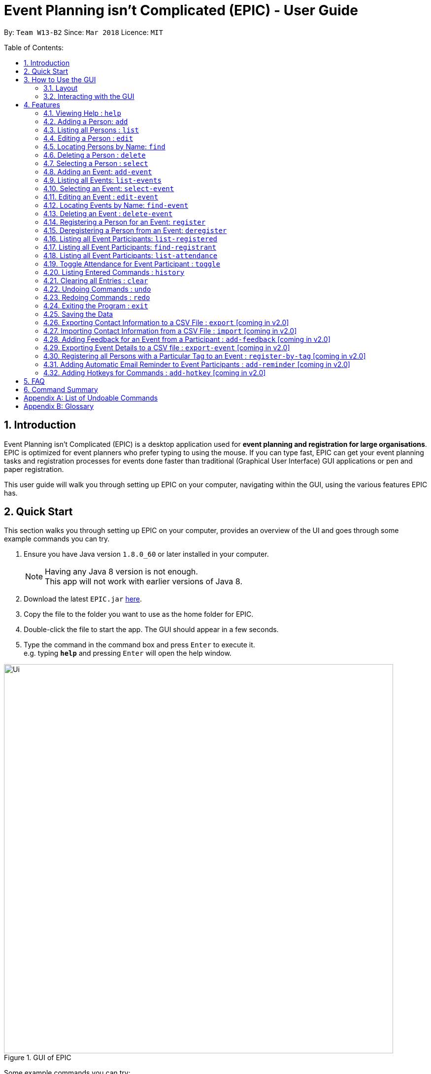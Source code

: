 = Event Planning isn’t Complicated (EPIC) - User Guide
:toc:
:toc-title:
:toc-placement: preamble
:sectnums:
:imagesDir: images
:stylesDir: stylesheets
:xrefstyle: short
:experimental:
ifdef::env-github[]
:tip-caption: :bulb:
:note-caption: :information_source:
endif::[]
:repoURL: https://github.com/CS2103JAN2018-W13-B2/main

By: `Team W13-B2`      Since: `Mar 2018`      Licence: `MIT`

Table of Contents:

== Introduction

Event Planning isn’t Complicated (EPIC) is a desktop application used for *event planning
and registration for large organisations*.
EPIC is optimized for event planners who prefer typing to using the mouse.
If you can type fast, EPIC can get your event planning tasks and registration processes for
events done faster than traditional (Graphical User Interface) GUI applications
or pen and paper registration.

This user guide will walk you through setting up EPIC on your computer, navigating within the
GUI, using the various features EPIC has.

== Quick Start

This section walks you through setting up EPIC on your computer, provides an overview of the UI
and goes through some example commands you can try.

.  Ensure you have Java version `1.8.0_60` or later installed in your computer.
+
[NOTE]
Having any Java 8 version is not enough. +
This app will not work with earlier versions of Java 8.
+
.  Download the latest `EPIC.jar` link:{repoURL}/releases[here].
.  Copy the file to the folder you want to use as the home folder for EPIC.
.  Double-click the file to start the app. The GUI should appear in a few seconds.
+

+
.  Type the command in the command box and press kbd:[Enter] to execute it. +
e.g. typing *`help`* and pressing kbd:[Enter] will open the help window.


.GUI of EPIC
image::Ui.png[width="790"]
Some example commands you can try:

* *`list`* : lists all contacts
* **`add`**`n/John Doe p/98765432 e/johnd@example.com a/John street, block 123, #01-01` : adds a contact named `John Doe` to EPIC.
* **`delete`**`3` : deletes the 3rd contact shown in the current list
* *`exit`* : exits the app

Refer to <<Features>> for details of each command.

[NOTE]
Registrant refers to the person registered to a particular event.


[[Layout]]
== How to Use the GUI

This section describes the components of the GUI, and common ways to interact with it.
// tag::uilayout[]

=== Layout

The UI consists of the 5 main layout regions (<<#layout-of-epic>>):

[#layout-of-epic]
.Components of the GUI
image::Ui_annotated.png[width="750"]

. Command Box: text box to receive user inputs.
. Result Display: status bar that displays the result of user commands.
. People List Panel: panel that lists all persons stored in EPIC.
. Event List Panel: panel that lists all events stored in EPIC.
. Attendance List Panel: panel that lists all registrants in the selected event.
// end::uilayout[]

[TIP]
The lists displayed in the panes can be filtered using the `find`, `find-event` `find-registrant` commands!

// tag::uiinteractions[]

=== Interacting with the GUI

* Clicking on an event in the Events Pane *selects* that event, allowing you to see all registrants for that event in the Attendance Pane,
as well as perform actions such as toggling attendance.
Selecting an event can also be done with the `select` command in the command box.


// end::uiinteractions[]

[[Features]]
== Features

This section details the various features EPIC supports.

====
*Command Format*

* Words in `UPPER_CASE` are the parameters to be supplied by the user e.g. in `add n/NAME`, `NAME` is a parameter which can be used as `add n/John Doe`.
* Items in square brackets are optional e.g `n/NAME [t/TAG]` can be used as `n/John Doe t/friend` or as `n/John Doe`.
* Items with `…`​ after them can be used multiple times including zero times e.g. `[t/TAG]...` can be used as `{nbsp}` (i.e. 0 times), `t/friend`, `t/friend t/family` etc.
* Parameters can be in any order e.g. if the command specifies `n/NAME p/PHONE_NUMBER`, `p/PHONE_NUMBER n/NAME` is also acceptable.
====

=== Viewing Help : `help`

Opens the help screen in a separate window.
Format: `help`

=== Adding a Person: `add`

Adds a person to EPIC. +
Format: `add n/NAME p/PHONE_NUMBER e/EMAIL a/ADDRESS [t/TAG]...`

[TIP]
A person can have any number of tags (including 0).

Examples:

* `add n/John Doe p/98765432 e/johnd@example.com a/John street, block 123, #01-01` +
Adds the person John Doe to EPIC.
* `add n/Betsy Crowe t/friend e/betsycrowe@example.com a/Newgate Prison p/1234567 t/criminal` +
Adds the person Betsy Crowe to EPIC.

=== Listing all Persons : `list`

Shows a list of all persons in EPIC on the Persons Pane. +
Format: `list`

=== Editing a Person : `edit`

Edits an existing person in EPIC. +
Format: `edit INDEX [n/NAME] [p/PHONE] [e/EMAIL] [a/ADDRESS] [t/TAG]...`

****
* Edits the person at the specified `INDEX`.
The index refers to the index number shown in the Persons Pane.
* The index *must be a positive integer*: 1, 2, 3, ...
* At least one of the optional fields must be provided.
* Existing values will be updated to the input values.
* When editing tags, the existing tags of the person will be removed i.e adding of tags is not cumulative.
* You can remove all the person's tags by typing `t/` without specifying any tags after it.
****

Examples:

* `edit 1 p/91234567 e/johndoe@example.com` +
Edits the phone number and email address of the 1st person to be `91234567` and `johndoe@example.com` respectively.
* `edit 2 n/Betsy Crower t/` +
Edits the name of the 2nd person to be `Betsy Crower` and clears all existing tags.

=== Locating Persons by Name: `find`

Finds persons whose names contain any of the given keywords. +
Format: `find KEYWORD [MORE_KEYWORDS]`

****
* The search is case-insensitive. e.g `hans` will match `Hans`.
* Only the name is searched.
* Only full words will be matched. e.g. `Han` will not match `Hans`.
* Persons matching *at least* one keyword will be returned (i.e. `OR` search). e.g. `Hans Bo` will return `Hans Gruber` and `Bo Yang`.
****

Examples:

* `find John` +
Returns `john` and `John Doe`.
* `find Betsy Tim John` +
Returns any person having names `Betsy`, `Tim`, or `John`.

=== Deleting a Person : `delete`

Deletes the specified person from EPIC. +
Format: `delete INDEX`

****
* Deletes the person at the specified `INDEX` shown.
The index refers to the index number shown in the Persons Pane.
* The index *must be a positive integer*: 1, 2, 3, ...
* The person specified must not be registered for any event.
****

Examples:

* `list` +
`delete 2` +
Deletes the 2nd person in EPIC.
* `find Betsy` +
`delete 1` +
Deletes the 1st person in the results of the `find` command.

=== Selecting a Person : `select`

Selects the person identified by the index number used in the Persons Pane. +
Format: `select INDEX`

****
* The index refers to the index number shown in the Persons pane.
* The index *must be a positive integer* `1, 2, 3, ...`
****

Examples:

* `list` +
`select 2` +
Selects the 2nd person.
* `find Betsy` +
`select 1` +
Selects the 1st person in the results of the `find` command.

//tag::addevent[]
=== Adding an Event: `add-event`

Adds an event to EPIC. +
Format: `add-event n/NAME [t/TAG]...`

[TIP]
An event can have any number of tags (including 0).

Examples:

* `add-event n/AY201718 Graduation t/Graduation`
Adds the event AY201718 Graduation to EPIC.
* `add-event n/Computing Seminar`
Adds the event Computing Seminar to EPIC.
//end::addevent[]

=== Listing all Events: `list-events`

Shows a list of all events in the Events Pane. +
Format: `list-events`

// tag::selectevent[]
=== Selecting an Event: `select-event`

Selects the event identified by the index number used in the Events List Pane.
The Attendance List Panel will display the persons registered for that event.

Format: `select-event INDEX`


[TIP]
By default, the first event in the Event List Panel is the selected event.
// end::selectevent[]

// tag::editevent[]

=== Editing an Event : `edit-event`

Edits an existing event in the EPIC. +
Format: `edit-event INDEX [n/NAME] [t/TAG]...`

****
* Edits the event at the specified `INDEX`. The index refers to the index number shown in the Events Pane.
The index *must be a positive integer* 1, 2, 3, ...
* At least one of the optional fields must be provided.
* Existing values will be updated to the input values.
* When editing tags, the existing tags of the event will be removed i.e adding of tags is not cumulative.
* You can remove all the event's tags by typing `t/` without specifying any tags after it.
****

Examples:

* `edit-event 2 n/Graduation Day t/` +
Edits the name of the 2nd event to be `Graduation Day` and clears all existing tags.
* `edit-event 6 n/Career Talk 2018` +
Edits the name of the 6th event in event pane to be `Career Talk 2018`. See <<#editevent>> below for UI changes. +

[#editevent]
.Illustration of `edit-event` command (only the Events Pane is shown for clarity).
image::EditEventUG.png[width="790"]

// end::editevent[]

// tag::findevent[]

=== Locating Events by Name: `find-event`

Finds events whose names contain any of the given keywords. +
Format: `find-event KEYWORD [MORE_KEYWORDS]`

****
* The search is case-insensitive. e.g `talks` will match `Talks`
* The order of the keywords does not matter. e.g. `Food Talk` will match `Talk Food`
* Only the name is searched.
* Only full words will be matched e.g. `Talk` will not match `Talks`
* Events matching at least one keyword will be returned (i.e. `OR` search). e.g. `Talk` will return `Food Talk`, `IoT Talk`
****

Examples:

* `find-event talk` +
Returns `Career Talk`
* `find-event Talk Competition` +
Returns any event having name `Talk`, or `Competition`. See <<#findevent>> below for UI changes. +

[#findevent]
.Illustration of `find-event` command (only the Events Pane is shown for clarity).
image::FindEventUG.png[width="790"]

// end::findevent[]

// tag::deleteevent[]

=== Deleting an Event : `delete-event`

Deletes the specified event from EPIC. +
Format: `delete-event INDEX`

****
* Deletes the event at the specified `INDEX`.
The index refers to the index number shown in the middle pane.
* The index *must be a positive integer* 1, 2, 3, ...
****

Examples:

* `list-events` +
`delete-event 2` +
Deletes the 2nd event in EPIC.
* `find-event Talk` +
`delete-event 1` +
Deletes the 1st event in the results of the `find-event` command.

// end::deleteevent[]

// tag::register[]

=== Registering a Person for an Event: `register`

Registers the specified person for an event in EPIC. +
Format: `register INDEX EVENT_NAME`

****
* Registers the person at the specified `INDEX`.
The index refers to the index number shown in the Persons Pane.
* The index *must be a positive integer*: 1, 2, 3, ...
* `EVENT_NAME` must match the name of an event in EPIC exactly.
****

Examples:

* `find Betsy` +
`register 1 Computing Seminar` +
Registers the 1st person in the results of the `find` command for Computing Seminar.
* `list` +
`register 2 AY201718 Graduation` +
Registers the 2nd person in EPIC for AY201718 Graduation. See <<#register>> below for UI changes. +

[#register]
.Illustration of `register` command (only the Attendees Pane is shown for clarity).
image::RegisterUG.png[width="790"]

// end::register[]

// tag::deregister[]

=== Deregistering a Person from an Event: `deregister`

Deregisters the specified person from an event in the EPIC. +
Format: `deregister INDEX EVENT_NAME`

****
* Deregisters the person at the specified `INDEX`.
The index refers to the index number shown in the Persons Pane.
* The index *must be a positive integer*: 1, 2, 3, ...
* `EVENT_NAME` must match the name of an event in EPIC exactly.
* The person to be deregistered must be already in the event.
****

Examples:

* `list` +
`deregister 2 AY201718 Graduation` +
Deregisters the 2nd person in EPIC from AY201718 Graduation.
* `find Betsy` +
`deregister 1 Computing Seminar` +
Deregisters the 1st person in the results of the `find` command from Computing Seminar.

// end::deregister[]

// tag::list-registered[]

=== Listing all Event Participants: `list-registered`

Lists all participants for the specified event. +
Format: `list-registered EVENT_NAME`

****
* `EVENT_NAME` must match the name of an event in EPIC exactly.
****
// end::list-registered[]


// tag::attendance-search[]

=== Listing all Event Participants: `find-registrant`

Finds registrants whose names contain any of the given keywords.

Format: `find-registrant KEYWORD [MORE_KEYWORDS]`

****
* The search is case-insensitive. e.g hans will match Hans.
* Only the name is searched.
* Only full words will be matched. e.g. Han will not match Hans.
****

If your event contains too many participants, it can be difficult to find information quickly. The
`find-registrant` command can be used to narrow down participants by their name. Only persons whose
names contain any of the given keys are displayed.

In our example, we'll apply a filter to display only participants from the IoT Talk Event with the
name "Alex".

. Select the IoT Event by executing `select-event 1`. Observe that Alex Yeoh is registered
. Execute `find-registrant alex`, this filters the attendance panel, hiding anyone whose name does
not contain the word alex (case-insensitive).
. To remove the filter, execute `list-attendance`.

When a filter is applied, the header of the attendance panel will display `filtered`, and the attendance statistic will
be computed based on the filtered list. See <<#findregistrants>> below for UI changes. +

[#findregistrants]
.Illustration of `find-registrants` command (only the Attendees Pane is shown for clarity).
image::FindRegistrantsUG.png[width="790"]

****
* The search is case insensitive. e.g hans will match Hans.
* Only the name is searched.
* Only full words will be matched. e.g. Han will not match Hans.
****

=== Listing all Event Participants: `list-attendance`

Lists all participants for the specified event, removing any filter. +
Format: `list-registered EVENT_NAME`
// end::attendance-search[]



//tag::toggle[]
=== Toggle Attendance for Event Participant : `toggle`

Toggles the attendance of a participant to an event from attended to not attended and vice versa. +
Format: `toggle INDEX`

****
* Toggles the attendance of the participant at the specified `INDEX`.
The index refers to the index number shown in the rightmost pane.
* The index *must be a positive integer* 1, 2, 3, ...
****

Examples:

*`select-event 2` +
`toggle 3` +
Toggles the attendance of the 3rd registrant in the attendance list of
the 2nd event currently listed. See <<#toggle>> below for UI changes. +

[#toggle]
.Illustration of `toggle` command (only the Attendees Pane is shown for clarity).
image::ToggleUG.png[width="790"]
//end::toggle[]

=== Listing Entered Commands : `history`

Lists all the commands that you have entered in reverse chronological order. +
Format: `history`

[NOTE]
====
Pressing the up and down arrows will display the previous and next input respectively in the command box.
====

=== Clearing all Entries : `clear`

Clears all entries from EPIC. +
Format: `clear`

// tag::undoredo[]
=== Undoing Commands : `undo`

Restores EPIC to the state before the previous _undoable_ command was executed. +
There is no guarantee that the relative order of persons/events will be preserved after the undoing
of a `delete` or `delete-event` command. +
Format: `undo`

[NOTE]
====
Undoable commands: those commands that modify EPIC's content.
To see the full list of undoable commands, refer to <<List of undoable commands>>
====

Examples:

* `select 1` +
`list` +
`undo` +
The `undo` command fails since neither `list` nor `select` is undoable.

* `delete 1` +
`clear` +
`undo` +
`undo` +
Undoes the `clear` command, followed by the `delete 1` command.

* `delete 2` +
`undo` +
Undoes the `delete 2` command. See <<#undoafter>> below for UI changes. In particular,
it shows that relative order of persons might not be preserved. +

[#undoafter]
.Illustration of `undo` command (only the Persons Pane is shown for clarity).
image::UndoUG.png[width="790"]

=== Redoing Commands : `redo`

Reverses the most recent `undo` command. This will *fail* if the most recent command
was neither `undo` nor `redo` (See last example below) +
Format: `redo`

Examples:

* `delete 1` +
`undo` +
`redo` +
Redoes the `delete 1` command.

* `delete 1` +
`redo` +
The `redo` command fails as there are no `undo` commands executed previously.

* `delete 1` +
`clear` +
`undo` +
`undo` +
`redo` +
`redo` +
Redoes the `delete 1` command, followed by the `clear` command.

* `add-event n/MyEvent` +
`undo` +
`add-event n/MyEvent` +
`redo` +
The `redo` command fails as the most recent command was not an `undo/redo` command. This
prevents ill-defined behavior like trying to add back an event that already exists.
// end::undoredo[]

=== Exiting the Program : `exit`

Exits the program. +
Format: `exit`

=== Saving the Data

EPIC data is saved in the hard disk automatically after any command that changes the data. +
There is no need to save manually.

=== Exporting Contact Information to a CSV File : `export` [coming in v2.0]

Exports the list of all persons in EPIC to a csv file. +
Format: `export FILE_NAME`

=== Importing Contact Information from a CSV File : `import` [coming in v2.0]

Imports a list of persons from a csv file and adds them to EPIC. +
Format: `import FILE_NAME`

=== Adding Feedback for an Event from a Participant : `add-feedback` [coming in v2.0]

Adds feedback for an event from a participant of the event. +
Format: `add-feedback INDEX EVENT-NAME FEEDBACK`

=== Exporting Event Details to a CSV file : `export-event` [coming in v2.0]

Exports event details for a single event into a csv file. +
Format: `export-event EVENT_NAME FILE_NAME`

=== Registering all Persons with a Particular Tag to an Event : `register-by-tag` [coming in v2.0]

Registers all persons with a particular tag to an event in EPIC. +
Format: `register-by-tag TAG EVENT_NAME`

=== Adding Automatic Email Reminder to Event Participants : `add-reminder` [coming in v2.0]

Adds an automatic email reminder at the stipulated time to all event participants. +
Format: `add-reminder DAYS_OFFSET EVENT_NAME`


=== Adding Hotkeys for Commands : `add-hotkey` [coming in v2.0]

Adds a hotkey for a command. +
Format: `add-hotkey HOTKEY COMMAND_NAME`

// end::automatedemailreminder[]

== FAQ

*Q*: How do I transfer my data to another computer? +
*A*: Install EPIC on the other computer and overwrite the empty data file it creates with your data file.
By default, this file is in data/addressbook.xml.

== Command Summary

* *Add Event* `add-event n/NAME [t/TAG]...` +
e.g. `add-event n/AY201718 Graduation t/Graduation`
* *Add Person* `add n/NAME p/PHONE_NUMBER e/EMAIL a/ADDRESS [t/TAG]...` +
e.g. `add n/James Ho p/22224444 e/jamesho@example.com a/123, Clementi Rd, 1234665 t/friend t/colleague`
* *Clear Persons and Events* : `clear`
* *Delete Event* : `delete-event INDEX` +
e.g. `delete-event 3`
* *Delete Person* : `delete INDEX` +
e.g. `delete 3`
* *Deregister Person* : `deregister INDEX EVENT_NAME` +
e.g. `deregister 1 Computing Seminar`
* *Edit Event* : `edit-event INDEX [n/NAME] [t/TAG]...` +
e.g. `edit-event 1 n/IoT Talk t/talk`
* *Edit Person* : `edit INDEX [n/NAME] [p/PHONE_NUMBER] [e/EMAIL] [a/ADDRESS] [t/TAG]...` +
e.g. `edit 2 n/James Lee e/jameslee@example.com`
* *Find Event* : `find-event KEYWORD [MORE_KEYWORDS]` +
e.g. `find-event Talk Competition`
* *Find Person* : `find KEYWORD [MORE_KEYWORDS]` +
e.g. `find James Jake`
* *Help* : `help`
* *History* : `history`
* *List Events* : `list-events`
* *List Persons* : `list`
* *List Registered Persons* : `list-registered`
* *Redo* : `redo`
* *Register Person* : `register INDEX EVENT_NAME` +
e.g. `register 1 Computing Seminar`
* *Select Person* : `select INDEX` +
e.g.`select 2`
* *Toggle Attendance* : `toggle INDEX` +
e.g. `toggle 1`
* *Undo* : `undo`

[appendix]
== List of Undoable Commands
* `add` +
* `delete` +
* `add-event` +
* `delete-event` +
* `edit` +
* `edit-event` +
* `register` +
* `deregister` +
* `toggle` +
* `clear` +

[appendix]
== Glossary
positive integer: A number between 1 and 2,147,483,647
